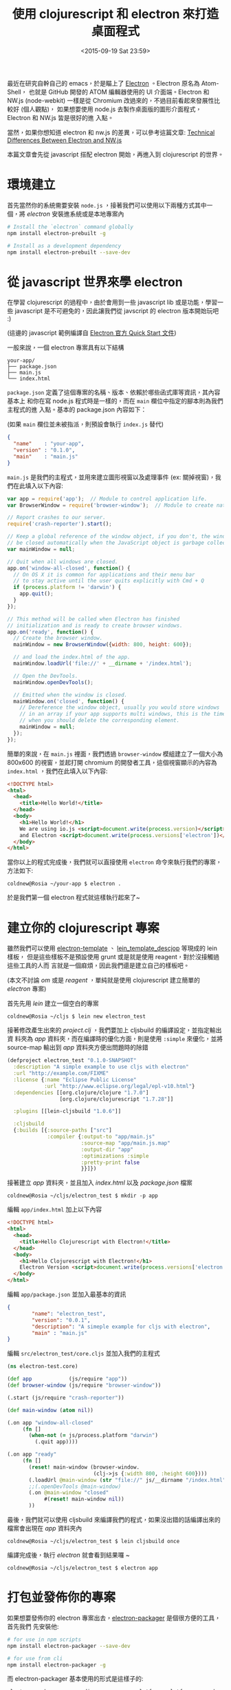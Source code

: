 #+TITLE: 使用 clojurescript 和 electron 來打造桌面程式
#+DATE: <2015-09-19 Sat 23:59>
#+UPDATED: <2015-09-19 Sat 23:59>
#+ABBRLINK: 8cc7755c
#+OPTIONS: num:nil ^:nil
#+TAGS: clojurescript, nodejs, electron, javascript
#+LANGUAGE: zh-tw
#+ALIAS: blog/2015/09-19_cljs_electron/index.html
#+ALIAS: blog/2015/building_a_desktop_application_with_cljs_and_electron.html

最近在研究自幹自己的 emacs，於是瞄上了 [[http://electron.atom.io/][Electron]] 。Electron 原名為 Atom-Shell，
也就是 GitHub 開發的 ATOM 編輯器使用的 UI 介面端。Electron 和 NW.js
(node-webkit) 一樣是從 Chromium 改過來的，不過目前看起來發展性比較好 (個人觀點)，
如果想要使用 node.js 去製作桌面版的圖形介面程式，Electron 和 NW.js 皆是很好的進
入點。

當然，如果你想知道 electron 和 nw.js 的差異，可以參考這篇文章: [[https://github.com/atom/electron/blob/master/docs/development/atom-shell-vs-node-webkit.md][Technical
Differences Between Electron and NW.js]]

本篇文章會先從 javascript 搭配 electron 開始，再進入到 clojurescript 的世界。

* 環境建立

首先當然你的系統需要安裝 =node.js= ，接著我們可以使用以下兩種方式其中一個，將 /electron/ 安裝進系統或是本地專案內

#+BEGIN_SRC sh
  # Install the `electron` command globally
  npm install electron-prebuilt -g
  
  # Install as a development dependency
  npm install electron-prebuilt --save-dev
#+END_SRC

* 從 javascript 世界來學 electron

在學習 clojurescript 的過程中，由於會用到一些 javascript lib 或是功能，學習一些
javascript 是不可避免的，因此讓我們從 javscript 的 electron 版本開始玩吧 :)

(這邊的 javascript 範例編譯自 [[http://electron.atom.io/docs/latest/tutorial/quick-start/][Electron 官方 Quick Start 文件]])

一般來說，一個 electron 專案具有以下結構
#+BEGIN_EXAMPLE
your-app/
├── package.json
├── main.js
└── index.html
#+END_EXAMPLE

=package.json= 定義了這個專案的名稱、版本、依賴於哪些函式庫等資訊，其內容基本上
和你在寫 node.js 程式時是一樣的，而在 =main= 欄位中指定的腳本則為我們主程式的進
入點。基本的 package.json 內容如下：

(如果 =main= 欄位並未被指派，則預設會執行 =index.js= 替代)

#+BEGIN_SRC json
  {
    "name"    : "your-app",
    "version" : "0.1.0",
    "main"    : "main.js"
  }
#+END_SRC

=main.js= 是我們的主程式，並用來建立圖形視窗以及處理事件 (ex: 關掉視窗)，我們在此填入以下內容:

#+BEGIN_SRC js
  var app = require('app');  // Module to control application life.
  var BrowserWindow = require('browser-window');  // Module to create native browser window.
  
  // Report crashes to our server.
  require('crash-reporter').start();
  
  // Keep a global reference of the window object, if you don't, the window will
  // be closed automatically when the JavaScript object is garbage collected.
  var mainWindow = null;
  
  // Quit when all windows are closed.
  app.on('window-all-closed', function() {
    // On OS X it is common for applications and their menu bar
    // to stay active until the user quits explicitly with Cmd + Q
    if (process.platform != 'darwin') {
      app.quit();
    }
  });
  
  // This method will be called when Electron has finished
  // initialization and is ready to create browser windows.
  app.on('ready', function() {
    // Create the browser window.
    mainWindow = new BrowserWindow({width: 800, height: 600});
  
    // and load the index.html of the app.
    mainWindow.loadUrl('file://' + __dirname + '/index.html');
  
    // Open the DevTools.
    mainWindow.openDevTools();
  
    // Emitted when the window is closed.
    mainWindow.on('closed', function() {
      // Dereference the window object, usually you would store windows
      // in an array if your app supports multi windows, this is the time
      // when you should delete the corresponding element.
      mainWindow = null;
    });
  });
#+END_SRC

簡單的來說，在 =main.js= 裡面，我們透過 =browser-window= 模組建立了一個大小為
800x600 的視窗，並起打開 chromium 的開發者工具，這個視窗顯示的內容為
=index.html= ，我們在此填入以下內容:

#+BEGIN_SRC html
  <!DOCTYPE html>
  <html>
    <head>
      <title>Hello World!</title>
    </head>
    <body>
      <h1>Hello World!</h1>
      We are using io.js <script>document.write(process.version)</script>
      and Electron <script>document.write(process.versions['electron'])</script>.
    </body>
  </html>
#+END_SRC

當你以上的程式完成後，我們就可以直接使用 =electron= 命令來執行我們的專案，方法如下:

#+BEGIN_EXAMPLE
coldnew@Rosia ~/your-app $ electron .
#+END_EXAMPLE

於是我們第一個 electron 程式就這樣執行起來了~
#+BEGIN_CENTER
[[file:使用-clojurescript-和-electron-來打造桌面程式/getting_start.png]]
#+END_CENTER

* 建立你的 clojurescript 專案

雖然我們可以使用 [[https://github.com/ducky427/electron-template][electron-template]] 、 [[https://github.com/karad/lein_template_descjop][lein_template_descjop]] 等現成的 lein 樣板，
但是這些樣板不是預設使用 grunt 或是就是使用 reagent，對於沒接觸過這些工具的人而
言就是一個麻煩，因此我們還是建立自己的樣板吧。

(本文不討論 /om/ 或是 /reagent/ ，單純就是使用 clojurescript 建立簡單的 /electron/ 專案)

首先先用 /lein/ 建立一個空白的專案

#+BEGIN_EXAMPLE
coldnew@Rosia ~/cljs $ lein new electron_test
#+END_EXAMPLE

接著修改產生出來的 /project.clj/ ，我們要加上 cljsbuild 的編譯設定，並指定輸出資
料夾為 /app/ 資料夾，而在編譯時的優化方面，則是使用 =:simple= 來優化，並將
source-map 輸出到 /app/ 資料夾方便出問題時的除錯
#+BEGIN_SRC clojure
  (defproject electron_test "0.1.0-SNAPSHOT"
    :description "A simple example to use cljs with electron"
    :url "http://example.com/FIXME"
    :license {:name "Eclipse Public License"
              :url "http://www.eclipse.org/legal/epl-v10.html"}
    :dependencies [[org.clojure/clojure "1.7.0"]
                   [org.clojure/clojurescript "1.7.28"]]
  
    :plugins [[lein-cljsbuild "1.0.6"]]
  
    :cljsbuild
    {:builds [{:source-paths ["src"]
               :compiler {:output-to "app/main.js"
                          :source-map "app/main.js.map"
                          :output-dir "app"
                          :optimizations :simple
                          :pretty-print false
                          }}]})
#+END_SRC

接著建立 /app/ 資料夾，並且加入 /index.html/ 以及 /package.json/ 檔案
#+BEGIN_EXAMPLE
coldnew@Rosia ~/cljs/electron_test $ mkdir -p app
#+END_EXAMPLE

編輯 ~app/index.html~ 加上以下內容
#+BEGIN_SRC html
  <!DOCTYPE html>
  <html>
    <head>
      <title>Hello Clojurescript with Electron!</title>
    </head>
    <body>
      <h1>Hello Clojurescript with Electron!</h1>
      Electron Version <script>document.write(process.versions['electron'])</script>.
    </body>
  </html>
#+END_SRC

編輯 ~app/package.json~ 並加入最基本的資訊
#+BEGIN_SRC json
  {
          "name": "electron_test",
          "version": "0.0.1",
          "description": "A simeple example for cljs with electron",
          "main" : "main.js"
  }
#+END_SRC

編輯 ~src/electron_test/core.cljs~ 並加入我們的主程式
#+BEGIN_SRC clojure
  (ns electron-test.core)
  
  (def app            (js/require "app"))
  (def browser-window (js/require "browser-window"))
  
  (.start (js/require "crash-reporter"))
  
  (def main-window (atom nil))
  
  (.on app "window-all-closed"
       (fn []
         (when-not (= js/process.platform "darwin")
           (.quit app))))
  
  (.on app "ready"
       (fn []
         (reset! main-window (browser-window.
                              (clj->js {:width 800, :height 600})))
         (.loadUrl @main-window (str "file://" js/__dirname "/index.html"))
         ;;(.openDevTools @main-window)
         (.on @main-window "closed"
              #(reset! main-window nil))
         ))
#+END_SRC

最後，我們就可以使用 cljsbuild 來編譯我們的程式，如果沒出錯的話編譯出來的檔案會出現在 /app/ 資料夾內
#+BEGIN_EXAMPLE
coldnew@Rosia ~/cljs/electron_test $ lein cljsbuild once
#+END_EXAMPLE

編譯完成後，執行 /electron/ 就會看到結果囉 ~
#+BEGIN_EXAMPLE
coldnew@Rosia ~/cljs/electron_test $ electron app
#+END_EXAMPLE


#+BEGIN_CENTER
#+ATTRL_HTML: :width 60%
[[file:使用-clojurescript-和-electron-來打造桌面程式/getting_start_cljs.png]]
#+END_CENTER

* 打包並發佈你的專案

如果想要發佈你的 electron 專案出去，[[https://www.npmjs.com/package/electron-packager][electron-packager]] 是個很方便的工具，首先我們
先安裝他:

#+BEGIN_SRC sh
  # for use in npm scripts
  npm install electron-packager --save-dev
  
  # for use from cli
  npm install electron-packager -g
#+END_SRC

而 electron-packager 基本使用的形式是這樣子的:
#+BEGIN_EXAMPLE
electron-packager <sourcedir> <appname> --platform=<platform> --arch=<arch> --version=<version>

Required options

platform           all, or one or more of: linux, win32, darwin (comma-delimited if multiple)
arch               all, ia32, x64
version            see https://github.com/atom/electron/releases
#+END_EXAMPLE

也就是說，如果我們的專案產生的結果都存放在 =app= 資料夾，程式的名稱為 =test1= ，
而我們要針對 =Linux amd64= 平台使用 =electron v0.33.0= 產生我們的執行檔的話，則
命令是這樣下的

#+BEGIN_EXAMPLE
coldnew@Rosia ~/cljs $ electron-packager app test1 --platform=linux --arch=x64 --version=0.33.0
Downloading electron-v0.33.0-linux-x64.zip
[============================================>] 100.0% of 36.59 MB (184.77 kB/s)
Packaging app for platform linux x64 using electron v0.33.0
Wrote new app to ~/cljs/test1-linux-x64
#+END_EXAMPLE

你會看到 /electron-packager/ 產生了名為 /test1-linux-x64/ 的資料夾，而裡面有以下檔案
#+BEGIN_EXAMPLE
coldnew@Rosia ~/cljs $ tree -L 1 test1-linux-x64
test1-linux-x64/ <b>
├── LICENSE
├── content_shell.pak
├── icudtl.dat
├── libgcrypt.so.11
├── libnode.so
├── libnotify.so.4
├── locales <b>
├── natives_blob.bin
├── resources <b>
├── snapshot_blob.bin
├── test1 <g>
└── version

2 directories, 10 files
#+END_EXAMPLE

其中 =test1= 就是我們在 Linux 下的執行檔名稱，於是我們只要包裝這個資料夾就可以將其發佈出囉 ~

至於程式碼安全性，實際上 =electron-packager= 會將剛剛的 /app/ 資料夾放置到
/resource/ 裡面，因此真正要 release 程式時，最好使用 =:advanced= 編譯來優化以及保
護你的程式碼。

* 延伸閱讀

~[1]~ [[https://medium.com/developers-writing/building-a-desktop-application-with-electron-204203eeb658][Building a desktop application with Electron]]

~[2]~ [[https://github.com/atom/electron/blob/master/docs/development/atom-shell-vs-node-webkit.md][Technical Differences Between Electron and NW.js]]

~[3]~ [[http://segmentfault.com/a/1190000003729063][Meteor 構建桌面應用]]

~[4]~ [[https://github.com/sindresorhus/awesome-electron][Awesome Electron]]
